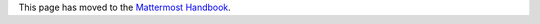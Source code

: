 This page has moved to the `Mattermost Handbook <https://handbook.mattermost.com/contributors/join-us/help-wanted>`__. 
